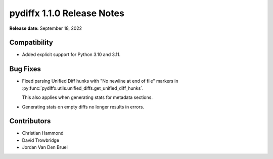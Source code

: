 ===========================
pydiffx 1.1.0 Release Notes
===========================

**Release date:** September 18, 2022


Compatibility
=============

* Added explicit support for Python 3.10 and 3.11.


Bug Fixes
=========

* Fixed parsing Unified Diff hunks with "No newline at end of file" markers
  in :py:func:`pydiffx.utils.unified_diffs.get_unified_diff_hunks`.

  This also applies when generating stats for metadata sections.

* Generating stats on empty diffs no longer results in errors.


Contributors
============

* Christian Hammond
* David Trowbridge
* Jordan Van Den Bruel
